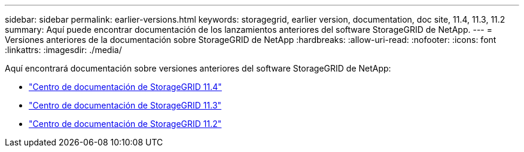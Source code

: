 ---
sidebar: sidebar 
permalink: earlier-versions.html 
keywords: storagegrid, earlier version, documentation, doc site, 11.4, 11.3, 11.2 
summary: Aquí puede encontrar documentación de los lanzamientos anteriores del software StorageGRID de NetApp. 
---
= Versiones anteriores de la documentación sobre StorageGRID de NetApp
:hardbreaks:
:allow-uri-read: 
:nofooter: 
:icons: font
:linkattrs: 
:imagesdir: ./media/


[role="lead"]
Aquí encontrará documentación sobre versiones anteriores del software StorageGRID de NetApp:

* https://docs.netapp.com/sgws-114/index.jsp["Centro de documentación de StorageGRID 11.4"^]
* https://docs.netapp.com/sgws-113/index.jsp["Centro de documentación de StorageGRID 11.3"^]
* https://docs.netapp.com/sgws-112/index.jsp["Centro de documentación de StorageGRID 11.2"^]

